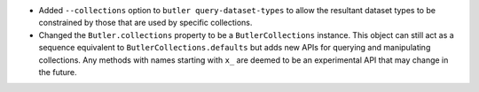 * Added ``--collections`` option to ``butler query-dataset-types`` to allow the resultant dataset types to be constrained by those that are used by specific collections.
* Changed the ``Butler.collections`` property to be a ``ButlerCollections`` instance.
  This object can still act as a sequence equivalent to ``ButlerCollections.defaults`` but adds new APIs for querying and manipulating collections.
  Any methods with names starting with ``x_`` are deemed to be an experimental API that may change in the future.
